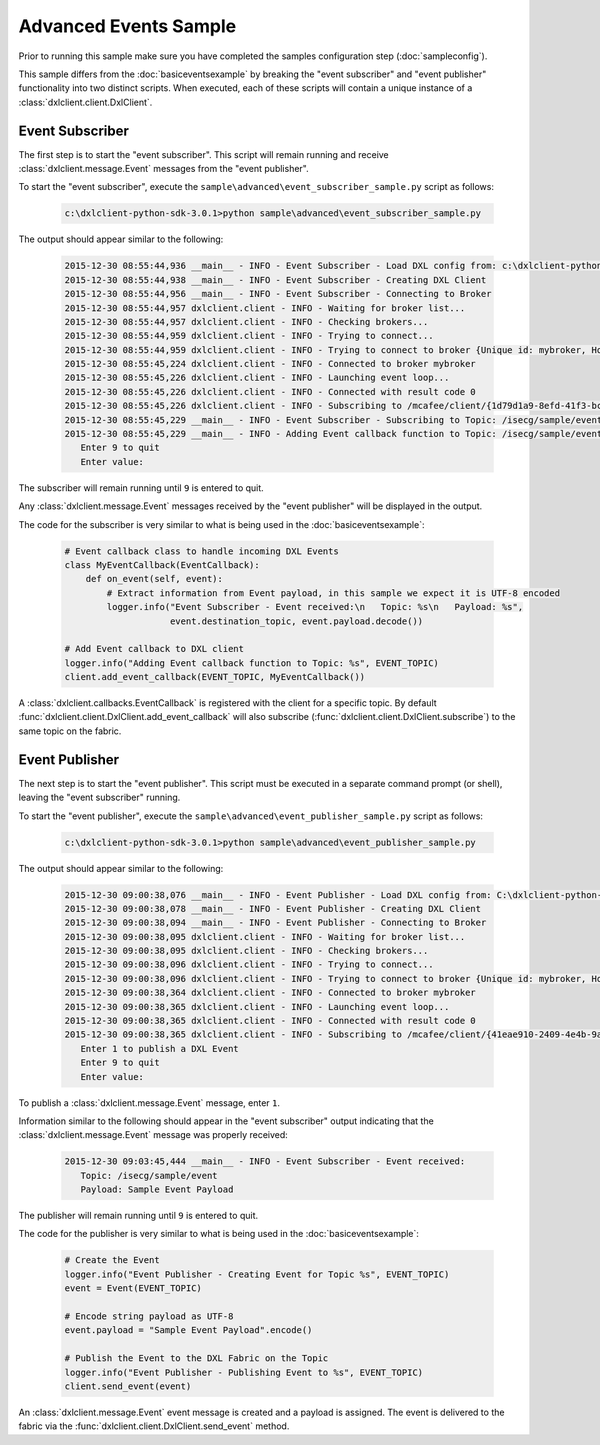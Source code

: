 Advanced Events Sample
======================

Prior to running this sample make sure you have completed the samples configuration step (:doc:`sampleconfig`).

This sample differs from the :doc:`basiceventsexample` by breaking the "event subscriber" and "event publisher"
functionality into two distinct scripts. When executed, each of these scripts will contain a unique instance of
a :class:`dxlclient.client.DxlClient`.

Event Subscriber
****************

The first step is to start the "event subscriber". This script will remain running and receive
:class:`dxlclient.message.Event` messages from the "event publisher".

To start the "event subscriber", execute the ``sample\advanced\event_subscriber_sample.py`` script as follows:

    .. code-block:: python

        c:\dxlclient-python-sdk-3.0.1>python sample\advanced\event_subscriber_sample.py

The output should appear similar to the following:

    .. code-block:: python

        2015-12-30 08:55:44,936 __main__ - INFO - Event Subscriber - Load DXL config from: c:\dxlclient-python-sdk-3.0.1\sample/dxlclient.config
        2015-12-30 08:55:44,938 __main__ - INFO - Event Subscriber - Creating DXL Client
        2015-12-30 08:55:44,956 __main__ - INFO - Event Subscriber - Connecting to Broker
        2015-12-30 08:55:44,957 dxlclient.client - INFO - Waiting for broker list...
        2015-12-30 08:55:44,957 dxlclient.client - INFO - Checking brokers...
        2015-12-30 08:55:44,959 dxlclient.client - INFO - Trying to connect...
        2015-12-30 08:55:44,959 dxlclient.client - INFO - Trying to connect to broker {Unique id: mybroker, Host name: mybroker.mcafee.com, IP address: 10.84.221.144, Port: 8883}...
        2015-12-30 08:55:45,224 dxlclient.client - INFO - Connected to broker mybroker
        2015-12-30 08:55:45,226 dxlclient.client - INFO - Launching event loop...
        2015-12-30 08:55:45,226 dxlclient.client - INFO - Connected with result code 0
        2015-12-30 08:55:45,226 dxlclient.client - INFO - Subscribing to /mcafee/client/{1d79d1a9-8efd-41f3-bc2a-bea5a34b9faa}
        2015-12-30 08:55:45,229 __main__ - INFO - Event Subscriber - Subscribing to Topic: /isecg/sample/event
        2015-12-30 08:55:45,229 __main__ - INFO - Adding Event callback function to Topic: /isecg/sample/event
           Enter 9 to quit
           Enter value:

The subscriber will remain running until ``9`` is entered to quit.

Any :class:`dxlclient.message.Event` messages received by the "event publisher" will be displayed in the output.

The code for the subscriber is very similar to what is being used in the :doc:`basiceventsexample`:

    .. code-block:: python

        # Event callback class to handle incoming DXL Events
        class MyEventCallback(EventCallback):
            def on_event(self, event):
                # Extract information from Event payload, in this sample we expect it is UTF-8 encoded
                logger.info("Event Subscriber - Event received:\n   Topic: %s\n   Payload: %s",
                            event.destination_topic, event.payload.decode())

        # Add Event callback to DXL client
        logger.info("Adding Event callback function to Topic: %s", EVENT_TOPIC)
        client.add_event_callback(EVENT_TOPIC, MyEventCallback())

A :class:`dxlclient.callbacks.EventCallback` is registered with the client for a specific topic. By default
:func:`dxlclient.client.DxlClient.add_event_callback` will also subscribe
(:func:`dxlclient.client.DxlClient.subscribe`) to the same topic on the fabric.

Event Publisher
***************

The next step is to start the "event publisher". This script must be executed in a separate command prompt (or shell),
leaving the "event subscriber" running.

To start the "event publisher", execute the ``sample\advanced\event_publisher_sample.py`` script as follows:

    .. code-block:: python

        c:\dxlclient-python-sdk-3.0.1>python sample\advanced\event_publisher_sample.py

The output should appear similar to the following:

    .. code-block:: python

        2015-12-30 09:00:38,076 __main__ - INFO - Event Publisher - Load DXL config from: C:\dxlclient-python-sdk-3.0.1\sample/dxlclient.config
        2015-12-30 09:00:38,078 __main__ - INFO - Event Publisher - Creating DXL Client
        2015-12-30 09:00:38,094 __main__ - INFO - Event Publisher - Connecting to Broker
        2015-12-30 09:00:38,095 dxlclient.client - INFO - Waiting for broker list...
        2015-12-30 09:00:38,095 dxlclient.client - INFO - Checking brokers...
        2015-12-30 09:00:38,096 dxlclient.client - INFO - Trying to connect...
        2015-12-30 09:00:38,096 dxlclient.client - INFO - Trying to connect to broker {Unique id: mybroker, Host name: mybroker.mcafee.com, IP address: 10.84.221.144, Port: 8883}...
        2015-12-30 09:00:38,364 dxlclient.client - INFO - Connected to broker mybroker
        2015-12-30 09:00:38,365 dxlclient.client - INFO - Launching event loop...
        2015-12-30 09:00:38,365 dxlclient.client - INFO - Connected with result code 0
        2015-12-30 09:00:38,365 dxlclient.client - INFO - Subscribing to /mcafee/client/{41eae910-2409-4e4b-9a0f-94b54290a2cf}
           Enter 1 to publish a DXL Event
           Enter 9 to quit
           Enter value:

To publish a :class:`dxlclient.message.Event` message, enter ``1``.

Information similar to the following should appear in the "event subscriber" output indicating that the
:class:`dxlclient.message.Event` message was properly received:

    .. code-block:: python

        2015-12-30 09:03:45,444 __main__ - INFO - Event Subscriber - Event received:
           Topic: /isecg/sample/event
           Payload: Sample Event Payload

The publisher will remain running until ``9`` is entered to quit.

The code for the publisher is very similar to what is being used in the :doc:`basiceventsexample`:

    .. code-block:: python

        # Create the Event
        logger.info("Event Publisher - Creating Event for Topic %s", EVENT_TOPIC)
        event = Event(EVENT_TOPIC)

        # Encode string payload as UTF-8
        event.payload = "Sample Event Payload".encode()

        # Publish the Event to the DXL Fabric on the Topic
        logger.info("Event Publisher - Publishing Event to %s", EVENT_TOPIC)
        client.send_event(event)

An :class:`dxlclient.message.Event` event message is created and a payload is assigned. The event
is delivered to the fabric via the :func:`dxlclient.client.DxlClient.send_event` method.

